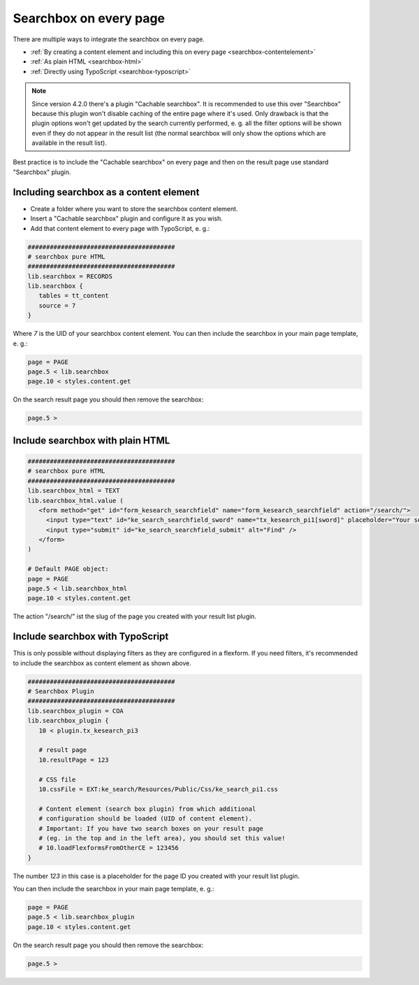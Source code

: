 ﻿.. include:: /Includes.rst.txt

.. _searchbox:

=======================
Searchbox on every page
=======================

There are multiple ways to integrate the searchbox on every page.

* :ref:`By creating a content element and including this on every page <searchbox-contentelement>`
* :ref:`As plain HTML <searchbox-html>`
* :ref:`Directly using TypoScript <searchbox-typoscript>`

.. note::
   Since version 4.2.0 there's a plugin "Cachable searchbox". It is recommended to use this over "Searchbox" because
   this plugin won't disable caching of the entire page where it's used. Only drawback is that the plugin options won't get
   updated by the search currently performed, e. g. all the filter options will be shown even if they do not appear in the
   result list (the normal searchbox will only show the options which are available in the result list).

Best practice is to include the "Cachable searchbox" on every page and then on the result page use standard "Searchbox"
plugin.

.. _searchbox-contentelement:

Including searchbox as a content element
========================================

* Create a folder where you want to store the searchbox content element.
* Insert a "Cachable searchbox" plugin and configure it as you wish.
* Add that content element to every page with TypoScript, e. g.:

.. code-block:: typoscript

   ########################################
   # searchbox pure HTML
   ########################################
   lib.searchbox = RECORDS
   lib.searchbox {
      tables = tt_content
      source = 7
   }

Where `7` is the UID of your searchbox content element.
You can then include the searchbox in your main page template, e. g.:

.. code-block:: typoscript

   page = PAGE
   page.5 < lib.searchbox
   page.10 < styles.content.get

On the search result page you should then remove the searchbox:

.. code-block:: typoscript

   page.5 >

.. _searchbox-html:

Include searchbox with plain HTML
=================================

.. code-block:: typoscript

   ########################################
   # searchbox pure HTML
   ########################################
   lib.searchbox_html = TEXT
   lib.searchbox_html.value (
      <form method="get" id="form_kesearch_searchfield" name="form_kesearch_searchfield" action="/search/">
        <input type="text" id="ke_search_searchfield_sword" name="tx_kesearch_pi1[sword]" placeholder="Your search phrase" />
        <input type="submit" id="ke_search_searchfield_submit" alt="Find" />
      </form>
   )

   # Default PAGE object:
   page = PAGE
   page.5 < lib.searchbox_html
   page.10 < styles.content.get

The action "/search/" ist the slug of the page you created with your result list plugin.

.. _searchbox-typoscript:

Include searchbox with TypoScript
=================================

This is only possible without displaying filters as they are configured in a flexform. If you need filters, it's
recommended to include the searchbox as content element as shown above.

.. code-block:: typoscript

   ########################################
   # Searchbox Plugin
   ########################################
   lib.searchbox_plugin = COA
   lib.searchbox_plugin {
      10 < plugin.tx_kesearch_pi3

      # result page
      10.resultPage = 123

      # CSS file
      10.cssFile = EXT:ke_search/Resources/Public/Css/ke_search_pi1.css

      # Content element (search box plugin) from which additional
      # configuration should be loaded (UID of content element).
      # Important: If you have two search boxes on your result page
      # (eg. in the top and in the left area), you should set this value!
      # 10.loadFlexformsFromOtherCE = 123456
   }

The number `123` in this case is a placeholder for the page ID you created with your result list plugin.

You can then include the searchbox in your main page template, e. g.:

.. code-block:: typoscript

   page = PAGE
   page.5 < lib.searchbox_plugin
   page.10 < styles.content.get

On the search result page you should then remove the searchbox:

.. code-block:: typoscript

   page.5 >
